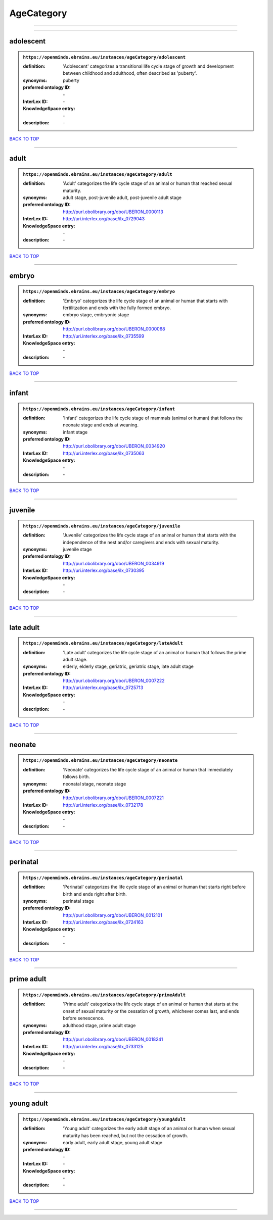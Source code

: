 ###########
AgeCategory
###########

------------

------------

adolescent
----------

.. admonition:: ``https://openminds.ebrains.eu/instances/ageCategory/adolescent``

   :definition: 'Adolescent' categorizes a transitional life cycle stage of growth and development between childhood and adulthood, often described as 'puberty'.
   :synonyms: puberty
   :preferred ontology ID: \-
   :InterLex ID: \-
   :KnowledgeSpace entry: \-
   :description: \-

`BACK TO TOP <AgeCategory_>`_

------------

adult
-----

.. admonition:: ``https://openminds.ebrains.eu/instances/ageCategory/adult``

   :definition: 'Adult' categorizes the life cycle stage of an animal or human that reached sexual maturity.
   :synonyms: adult stage, post-juvenile adult, post-juvenile adult stage
   :preferred ontology ID: http://purl.obolibrary.org/obo/UBERON_0000113
   :InterLex ID: http://uri.interlex.org/base/ilx_0729043
   :KnowledgeSpace entry: \-
   :description: \-

`BACK TO TOP <AgeCategory_>`_

------------

embryo
------

.. admonition:: ``https://openminds.ebrains.eu/instances/ageCategory/embryo``

   :definition: 'Embryo' categorizes the life cycle stage of an animal or human that starts with fertilitzation and ends with the fully formed embryo.
   :synonyms: embryo stage, embryonic stage
   :preferred ontology ID: http://purl.obolibrary.org/obo/UBERON_0000068
   :InterLex ID: http://uri.interlex.org/base/ilx_0735599
   :KnowledgeSpace entry: \-
   :description: \-

`BACK TO TOP <AgeCategory_>`_

------------

infant
------

.. admonition:: ``https://openminds.ebrains.eu/instances/ageCategory/infant``

   :definition: 'Infant' categorizes the life cycle stage of mammals (animal or human) that follows the neonate stage and ends at weaning.
   :synonyms: infant stage
   :preferred ontology ID: http://purl.obolibrary.org/obo/UBERON_0034920
   :InterLex ID: http://uri.interlex.org/base/ilx_0735063
   :KnowledgeSpace entry: \-
   :description: \-

`BACK TO TOP <AgeCategory_>`_

------------

juvenile
--------

.. admonition:: ``https://openminds.ebrains.eu/instances/ageCategory/juvenile``

   :definition: 'Juvenile' categorizes the life cycle stage of an animal or human that starts with the independence of the nest and/or caregivers and ends with sexual maturity.
   :synonyms: juvenile stage
   :preferred ontology ID: http://purl.obolibrary.org/obo/UBERON_0034919
   :InterLex ID: http://uri.interlex.org/base/ilx_0730395
   :KnowledgeSpace entry: \-
   :description: \-

`BACK TO TOP <AgeCategory_>`_

------------

late adult
----------

.. admonition:: ``https://openminds.ebrains.eu/instances/ageCategory/lateAdult``

   :definition: 'Late adult' categorizes the life cycle stage of an animal or human that follows the prime adult stage.
   :synonyms: elderly, elderly stage, geriatric, geriatric stage, late adult stage
   :preferred ontology ID: http://purl.obolibrary.org/obo/UBERON_0007222
   :InterLex ID: http://uri.interlex.org/base/ilx_0725713
   :KnowledgeSpace entry: \-
   :description: \-

`BACK TO TOP <AgeCategory_>`_

------------

neonate
-------

.. admonition:: ``https://openminds.ebrains.eu/instances/ageCategory/neonate``

   :definition: 'Neonate' categorizes the life cycle stage of an animal or human that immediately follows birth.
   :synonyms: neonatal stage, neonate stage
   :preferred ontology ID: http://purl.obolibrary.org/obo/UBERON_0007221
   :InterLex ID: http://uri.interlex.org/base/ilx_0732178
   :KnowledgeSpace entry: \-
   :description: \-

`BACK TO TOP <AgeCategory_>`_

------------

perinatal
---------

.. admonition:: ``https://openminds.ebrains.eu/instances/ageCategory/perinatal``

   :definition: 'Perinatal' categorizes the life cycle stage of an animal or human that starts right before birth and ends right after birth.
   :synonyms: perinatal stage
   :preferred ontology ID: http://purl.obolibrary.org/obo/UBERON_0012101
   :InterLex ID: http://uri.interlex.org/base/ilx_0724163
   :KnowledgeSpace entry: \-
   :description: \-

`BACK TO TOP <AgeCategory_>`_

------------

prime adult
-----------

.. admonition:: ``https://openminds.ebrains.eu/instances/ageCategory/primeAdult``

   :definition: 'Prime adult' categorizes the life cycle stage of an animal or human that starts at the onset of sexual maturity or the cessation of growth, whichever comes last, and ends before senescence.
   :synonyms: adulthood stage, prime adult stage
   :preferred ontology ID: http://purl.obolibrary.org/obo/UBERON_0018241
   :InterLex ID: http://uri.interlex.org/base/ilx_0733125
   :KnowledgeSpace entry: \-
   :description: \-

`BACK TO TOP <AgeCategory_>`_

------------

young adult
-----------

.. admonition:: ``https://openminds.ebrains.eu/instances/ageCategory/youngAdult``

   :definition: 'Young adult' categorizes the early adult stage of an animal or human when sexual maturity has been reached, but not the cessation of growth.
   :synonyms: early adult, early adult stage, young adult stage
   :preferred ontology ID: \-
   :InterLex ID: \-
   :KnowledgeSpace entry: \-
   :description: \-

`BACK TO TOP <AgeCategory_>`_

------------

